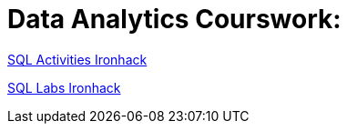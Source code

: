 = Data Analytics Courswork:
:toc:
:toc-title: 
:toc-placement!:
ifdef::env-github[]
:imagesdir:
 https://gist.githubusercontent.com/path/to/gist/revision/dir/with/all/images
:tip-caption: :bulb:
:note-caption: :information_source:
:important-caption: :heavy_exclamation_mark:
:caution-caption: :fire:
:warning-caption: :warning:
endif::[]
ifndef::env-github[]
:imagesdir: ./
endif::[]



https://github.com/stars/jecastrom/lists/sql-ironhack-activities[SQL Activities Ironhack]

https://github.com/stars/jecastrom/lists/sql-ironhack-labs[SQL Labs Ironhack]



